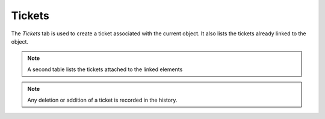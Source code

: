 Tickets
~~~~~~~

The *Tickets* tab is used to create a ticket associated with the current object. It also lists the tickets already linked to the object.

.. image:: /modules/tabs/images/tickets.png
   :alt: Image of the ticket list
   :align: center

.. note::
   A second table lists the tickets attached to the linked elements

.. note::
   Any deletion or addition of a ticket is recorded in the history.